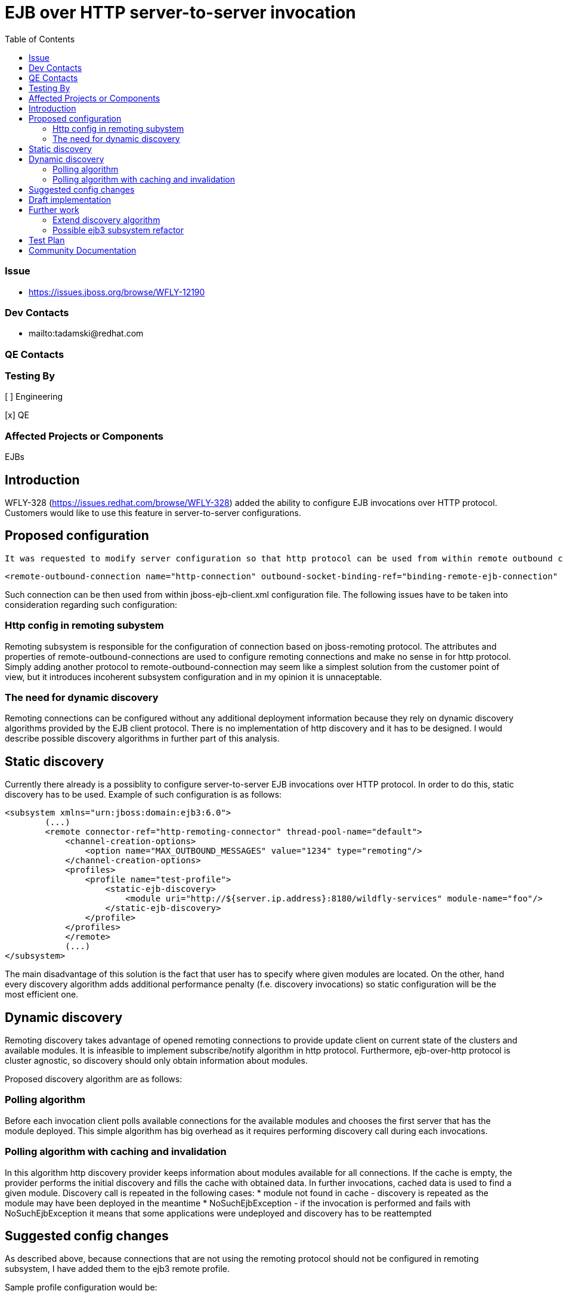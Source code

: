 = EJB over HTTP server-to-server invocation
:email:             tomasz.adamski@redhat.com
:toc:               left
:icons:             font
:idprefix:
:idseparator:       -

=== Issue
* https://issues.jboss.org/browse/WFLY-12190

=== Dev Contacts

* mailto:tadamski@redhat.com

=== QE Contacts

=== Testing By
[ ] Engineering

[x] QE

=== Affected Projects or Components
EJBs

== Introduction

WFLY-328 (https://issues.redhat.com/browse/WFLY-328) added the ability to configure EJB invocations over HTTP protocol. Customers would like to use this feature in server-to-server configurations.

== Proposed configuration

 It was requested to modify server configuration so that http protocol can be used from within remote outbound connections. Sample configuration would be as follows:
[source]
----
<remote-outbound-connection name="http-connection" outbound-socket-binding-ref="binding-remote-ejb-connection" protocol="http"/>
----

Such connection can be then used from within jboss-ejb-client.xml configuration file. The following issues have to be taken into consideration regarding such configuration:

=== Http config in remoting subystem

Remoting subsystem is responsible for the configuration of connection based on jboss-remoting protocol. The attributes and properties of remote-outbound-connections are used to configure remoting connections and make no sense in for http protocol. Simply adding another protocol to remote-outbound-connection may seem like a simplest solution from the customer point of view, but it introduces incoherent subsystem configuration and in my opinion it is unnaceptable.

=== The need for dynamic discovery

Remoting connections can be configured without any additional deployment information because they rely on dynamic discovery algorithms provided by the EJB client protocol. There is no implementation of http discovery and it has to be designed. I would describe possible discovery algorithms in further part of this analysis.

== Static discovery
Currently there already is a possiblity to configure server-to-server EJB invocations over HTTP protocol. In order to do this, static discovery has to be used.
Example of such configuration is as follows:


[source]
----
<subsystem xmlns="urn:jboss:domain:ejb3:6.0">
        (...)
        <remote connector-ref="http-remoting-connector" thread-pool-name="default">
            <channel-creation-options>
                <option name="MAX_OUTBOUND_MESSAGES" value="1234" type="remoting"/>
            </channel-creation-options>
            <profiles>
                <profile name="test-profile">
                    <static-ejb-discovery>
                        <module uri="http://${server.ip.address}:8180/wildfly-services" module-name="foo"/>
                    </static-ejb-discovery>
                </profile>
            </profiles>
            </remote>
            (...)
</subsystem>
----

The main disadvantage of this solution is the fact that user has to specify where given modules are located. On the other, hand every discovery algorithm adds additional performance penalty (f.e. discovery invocations) so static configuration will be the most efficient one.


== Dynamic discovery

Remoting discovery takes advantage of opened remoting connections to provide update client on current state of the clusters and available modules. It is infeasible to implement subscribe/notify algorithm in http protocol. Furthermore, ejb-over-http protocol is cluster agnostic, so discovery should only obtain information about modules.

Proposed discovery algorithm are as follows:

=== Polling algorithm

Before each invocation client polls available connections for the available modules and chooses the first server that has the module deployed. This simple algorithm has big overhead as it requires performing discovery call during each invocations.

=== Polling algorithm with caching and invalidation

In this algorithm http discovery provider keeps information about modules available for all connections. If the cache is empty, the provider performs the initial discovery and fills the cache with obtained data. In further invocations, cached data is used to find a given module. Discovery call is repeated in the following cases:
* module not found in cache - discovery is repeated as the module may have been deployed in the meantime
* NoSuchEjbException - if the invocation is performed and fails with NoSuchEjbException it means that some applications were undeployed and discovery has to be reattempted

== Suggested config changes
As described above, because connections that are not using the remoting protocol should not be configured in remoting subsystem, I have added them to the ejb3 remote profile.

Sample profile configuration would be:

[source]
----
<remote connector-ref="http-remoting-connector" thread-pool-name="default">
    <channel-creation-options>
        <option name="MAX_OUTBOUND_MESSAGES" value="1234" type="remoting"/>
    </channel-creation-options>
    <profiles>
        <profile name="test-profile">
            <remote-http-connection name="test-connection" uri="http://127.0.0.1:8180/wildfly-services"/>
        </profile>
    </profiles>
</remote>
----

== Draft implementation

Draft implementation (with polling algorithm without cache):
https://github.com/tadamski/wildfly-http-client/commits/WEJBHTTP-34
https://github.com/tadamski/wildfly/tree/WFLY-12190

== Further work

=== Extend discovery algorithm

Discovery algorithm has to be updated to with the cache and invalidation as described above.

=== Possible ejb3 subsystem refactor

_remote_ tag of ejb3 subystem was also designed with remoting profile in mind. Furthermore, remoting profile naming doesn't emphasize the nature of used discovery. I believe it would be better if the names were indicating the algorithms used. OTOH I'm aware that such refactor may be infeasible in context of compatibility so this section is mainly a food for thought.

Sketch of refactored remote node may look as follow:
[source]
----
<remote>
    <remoting-config connector-ref="http-remoting-connector" thread-pool-name="default">
        <channel-creation-options>
            <option name="MAX_OUTBOUND_MESSAGES" value="1234" type="remoting"/>
        </channel-creation-options>
    </remoting-config>
    <profiles>
        <profile name="test-profile">
            <dynamic-ejb-discovery>
                 <remote-http-connection name="http-a" uri="http://127.0.0.1:8180/wildfly-services"/>
                 <remoting-ejb-receiver name="receiver" outbound-connection-ref="connection-ref" connect-timeout="5000"/>
            </dynamic-ejb-discovery>
            <static-ejb-discovery>
                <module uri="http://localhost/widfly-context" module-name="somemodule" />
                <module uri="remote+http://somehost" app-name="myapp" module-name="mymodule" distinct-name="distict"/>
            </static-ejb-discovery>
        </profile>
    </profiles>
</remote>
----

== Test Plan

== Community Documentation
Part of the PR.
